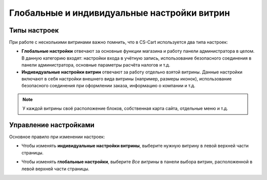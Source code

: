 ********************************************
Глобальные и индивидуальные настройки витрин
********************************************

=============
Типы настроек
=============

При работе с несколькими витринами важно помнить, что в CS-Cart используется два типа настроек:

* **Глобальные настройки** отвечают за основные функции магазина и работу панели администратора в целом. В данную категорию входят: настройки входа в учётную запись, использование безопасного соединения в панели администратора, основные параметры расчёта налогов и т.д.

* **Индивидуальные настройки витрин** отвечают за работу отдельно взятой витрины. Данные настройки включают в себя настройки внешнего вида витрины (например, размеры иконок), использование безопасного соединения при оформлении заказа, информацию о компании и т.д.

.. note::
    У каждой витрины своё расположение блоков, собственная карта сайта, отдельные меню и т.д.

======================
Управление настройками
======================

Основное правило при изменении настроек:

* Чтобы изменять **индивидуальные настройки витрины**, выберите нужную витрину в левой верхней части страницы.

* Чтобы изменять **глобальные настройки**,  выберите *Все витрины* в панели выбора витрин, расположенной в левой верхней части страницы.

  .. image:: img/switch_modes.png
      :align: center
      :alt: Выберите витрину или выберите "Все магазины".

